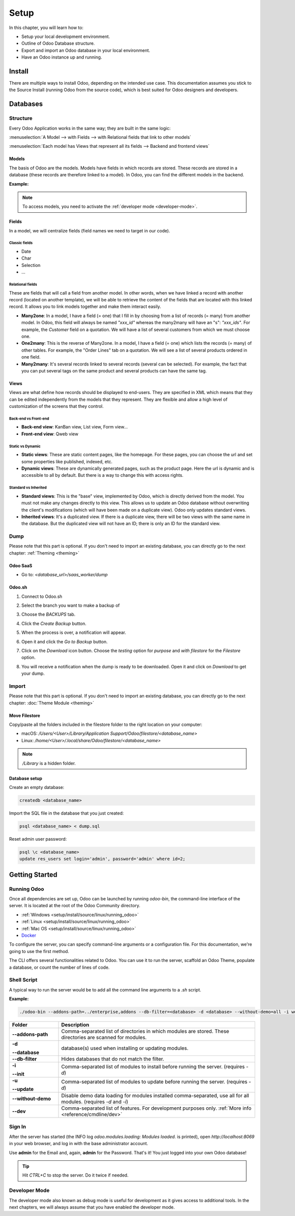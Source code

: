 =====
Setup
=====

In this chapter, you will learn how to:

- Setup your local development environment.
- Outline of Odoo Database structure.
- Export and import an Odoo database in your local environment.
- Have an Odoo instance up and running.

Install
=======

There are multiple ways to install Odoo, depending on the intended use case. This documentation
assumes you stick to the Source Install (running Odoo from the source code), which is best suited
for Odoo designers and developers.

.. seealso::
   :doc:`Installing Odoo <../../../administration/install/install>`

Databases
=========

Structure
---------

Every Odoo Application works in the same way; they are built in the same logic:

:menuselection:`A Model --> with Fields --> with Relational fields that link to other models`

:menuselection:`Each model has Views that represent all its fields --> Backend and frontend views`

Models
~~~~~~

The basis of Odoo are the models. Models have fields in which records are stored. These records are
stored in a database (these records are therefore linked to a model). In Odoo, you can find the
different models in the backend.

**Example:**

.. image:: setup/models-page.png
    :alt: Models page

.. note::
    To access models, you need to activate the :ref:`developer mode <developer-mode>`.

Fields
~~~~~~

In a model, we will centralize fields (field names we need to target in our code).

Classic fields
**************

- Date
- Char
- Selection
- …

Relational fields
*****************

These are fields that will call a field from another model. In other words, when we have linked a
record with another record (located on another template), we will be able to retrieve the content of
the fields that are located with this linked record. It allows you to link models together and make
them interact easily.

- **Many2one**: In a model, I have a field (= one) that I fill in by choosing from a list of records
  (= many) from another model. In Odoo, this field will always be named `"xxx_id"` whereas the
  many2many will have an "s": `"xxx_ids"`. For example, the *Customer* field on a quotation. We will
  have a list of several customers from which we must choose one.
- **One2many**: This is the reverse of Many2one. In a model, I have a field (= one) which lists the
  records (= many) of other tables. For example, the "Order Lines" tab on a quotation. We will see a
  list of several products ordered in one field.
- **Many2many**: It's several records linked to several records (several can be selected). For
  example, the fact that you can put several tags on the same product and several products can have
  the same tag.

Views
~~~~~

Views are what define how records should be displayed to end-users. They are specified in XML which
means that they can be edited independently from the models that they represent. They are flexible
and allow a high level of customization of the screens that they control.

Back-end vs Front-end
*********************

- **Back-end view**: KanBan view, List view, Form view...
- **Front-end view**: Qweb view

Static vs Dynamic
*****************

- **Static views**: These are static content pages, like the homepage. For these pages, you can
  choose the url and set some properties like published, indexed, etc.
- **Dynamic views**: These are dynamically generated pages, such as the product page. Here the url
  is dynamic and is accessible to all by default. But there is a way to change this with access
  rights.

Standard vs Inherited
*********************

- **Standard views**: This is the "base" view, implemented by Odoo, which is directly derived from
  the model. You must not make any changes directly to this view. This allows us to update an Odoo
  database without overwriting the client's modifications (which will have been made on a duplicate
  view). Odoo only updates standard views.
- **Inherited views**: It's a duplicated view. If there is a duplicate view, there will be two views
  with the same name in the database. But the duplicated view will not have an ID; there is only an 
  ID for the standard view.

Dump
----

Please note that this part is optional. If you don't need to import an existing database, you can
directly go to the next chapter: :ref:`Theming <theming>`

Odoo SaaS
~~~~~~~~~

- Go to: `<database_url>/saas_worker/dump`

Odoo.sh
~~~~~~~

#. Connect to Odoo.sh
#. Select the branch you want to make a backup of
#. Choose the *BACKUPS* tab.
#. Click the *Create Backup* button.
#. When the process is over, a notification will appear.
#. Open it and click the *Go to Backup* button.
#. Click on the *Download* icon button. Choose the *testing* option for *purpose* and *with filestore*
   for the *Filestore* option.

   .. image:: setup/download-backup.png
     :alt: Download backup

#. You will receive a notification when the dump is ready to be downloaded. Open it and click on
   *Download* to get your dump.

   .. image:: setup/database-backup.png
     :alt: Database backup

Import
------

Please note that this part is optional. If you don't need to import an existing database, you can
directly go to the next chapter: :doc:`Theme Module <theming>`

Move Filestore
~~~~~~~~~~~~~~

Copy/paste all the folders included in the filestore folder to the right location on your computer:

- macOS: `/Users/<User>/Library/Application Support/Odoo/filestore/<database_name>`
- Linux: `/home/<User>/.local/share/Odoo/filestore/<database_name>`

.. note::
   `/Library` is a hidden folder.

Database setup
~~~~~~~~~~~~~~

Create an empty database:

.. code-block:: xml

    createdb <database_name>

Import the SQL file in the database that you just created:

.. code-block:: xml

    psql <database_name> < dump.sql

Reset admin user password:

.. code-block:: xml

    psql \c <database_name>
    update res_users set login='admin', password='admin' where id=2;

Getting Started
===============

Running Odoo
------------

Once all dependencies are set up, Odoo can be launched by running `odoo-bin`, the command-line
interface of the server. It is located at the root of the Odoo Community directory.

- :ref:`Windows <setup/install/source/linux/running_odoo>`
- :ref:`Linux <setup/install/source/linux/running_odoo>`
- :ref:`Mac OS <setup/install/source/linux/running_odoo>`
- `Docker <https://hub.docker.com/_/odoo/>`_

To configure the server, you can specify command-line arguments or a configuration file. For this
documentation, we're going to use the first method.

The CLI offers several functionalities related to Odoo. You can use it to run the server, scaffold
an Odoo Theme, populate a database, or count the number of lines of code.

Shell Script
------------

A typical way to run the server would be to add all the command line arguments to a `.sh` script.

**Example:**

.. code-block:: xml

    ./odoo-bin --addons-path=../enterprise,addons --db-filter=<database> -d <database> --without-demo=all -i website --dev=xml

.. list-table::
   :header-rows: 1
   :stub-columns: 1
   :widths: 20 80

   * - Folder
     - Description
   * - --addons-path
     - Comma-separated list of directories in which modules are stored. These directories are
       scanned for modules.
   * - -d

       --database
     - database(s) used when installing or updating modules.
   * - --db-filter
     - Hides databases that do not match the filter.
   * - -i

       --init
     - Comma-separated list of modules to install before running the server. (requires `-d`)
   * - -u

       --update
     - Comma-separated list of modules to update before running the server. (requires `-d`)
   * - --without-demo
     - Disable demo data loading for modules installed comma-separated, use all for all modules.
       (requires `-d` and `-i`)
   * - --dev
     - Comma-separated list of features. For development purposes only. :ref:`More info <reference/cmdline/dev>`

.. seealso::
   :ref:`Command-line Arguments <reference/cmdline/server>`

Sign In
-------

After the server has started (the INFO log `odoo.modules.loading: Modules loaded.` is printed), open
`http://localhost:8069` in your web browser, and log in with the base administrator account.

Use **admin** for the Email and, again, **admin** for the Password. That's it! You just logged into your own
Odoo database!

.. image:: setup/welcome-homepage.png
    :alt: Welcome homepage

.. tip::
   Hit *CTRL+C* to stop the server. Do it twice if needed.

Developer Mode
--------------

The developer mode also known as debug mode is useful for development as it gives access to
additional tools. In the next chapters, we will always assume that you have enabled the developer
mode.

.. seealso::
   :ref:`How to enable the developer mode <developer-mode>`
